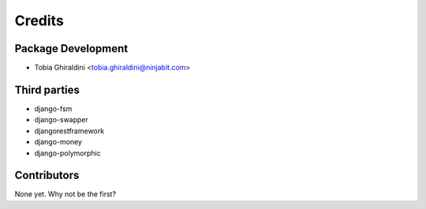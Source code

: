 =======
Credits
=======

Package Development
-------------------

* Tobia Ghiraldini <tobia.ghiraldini@ninjabit.com>

Third parties
-------------

* django-fsm
* django-swapper
* djangorestframework
* django-money
* django-polymorphic

Contributors
------------

None yet. Why not be the first?

